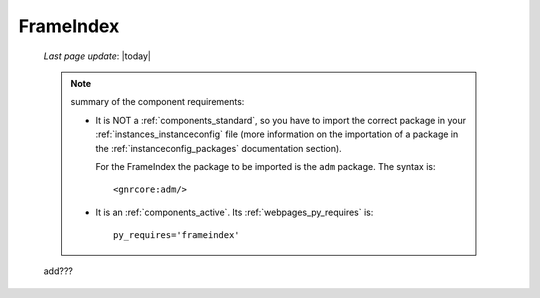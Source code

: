 .. _frameindex:

==========
FrameIndex
==========
    
    *Last page update*: |today|
    
    .. note:: summary of the component requirements:
              
              * It is NOT a :ref:`components_standard`, so you have to import the correct
                package in your :ref:`instances_instanceconfig` file (more information on the
                importation of a package in the :ref:`instanceconfig_packages` documentation
                section).
                
                For the FrameIndex the package to be imported is the ``adm`` package.
                The syntax is::
                
                    <gnrcore:adm/>
                    
              * It is an :ref:`components_active`. Its :ref:`webpages_py_requires` is::
                
                  py_requires='frameindex'
                  
    add???